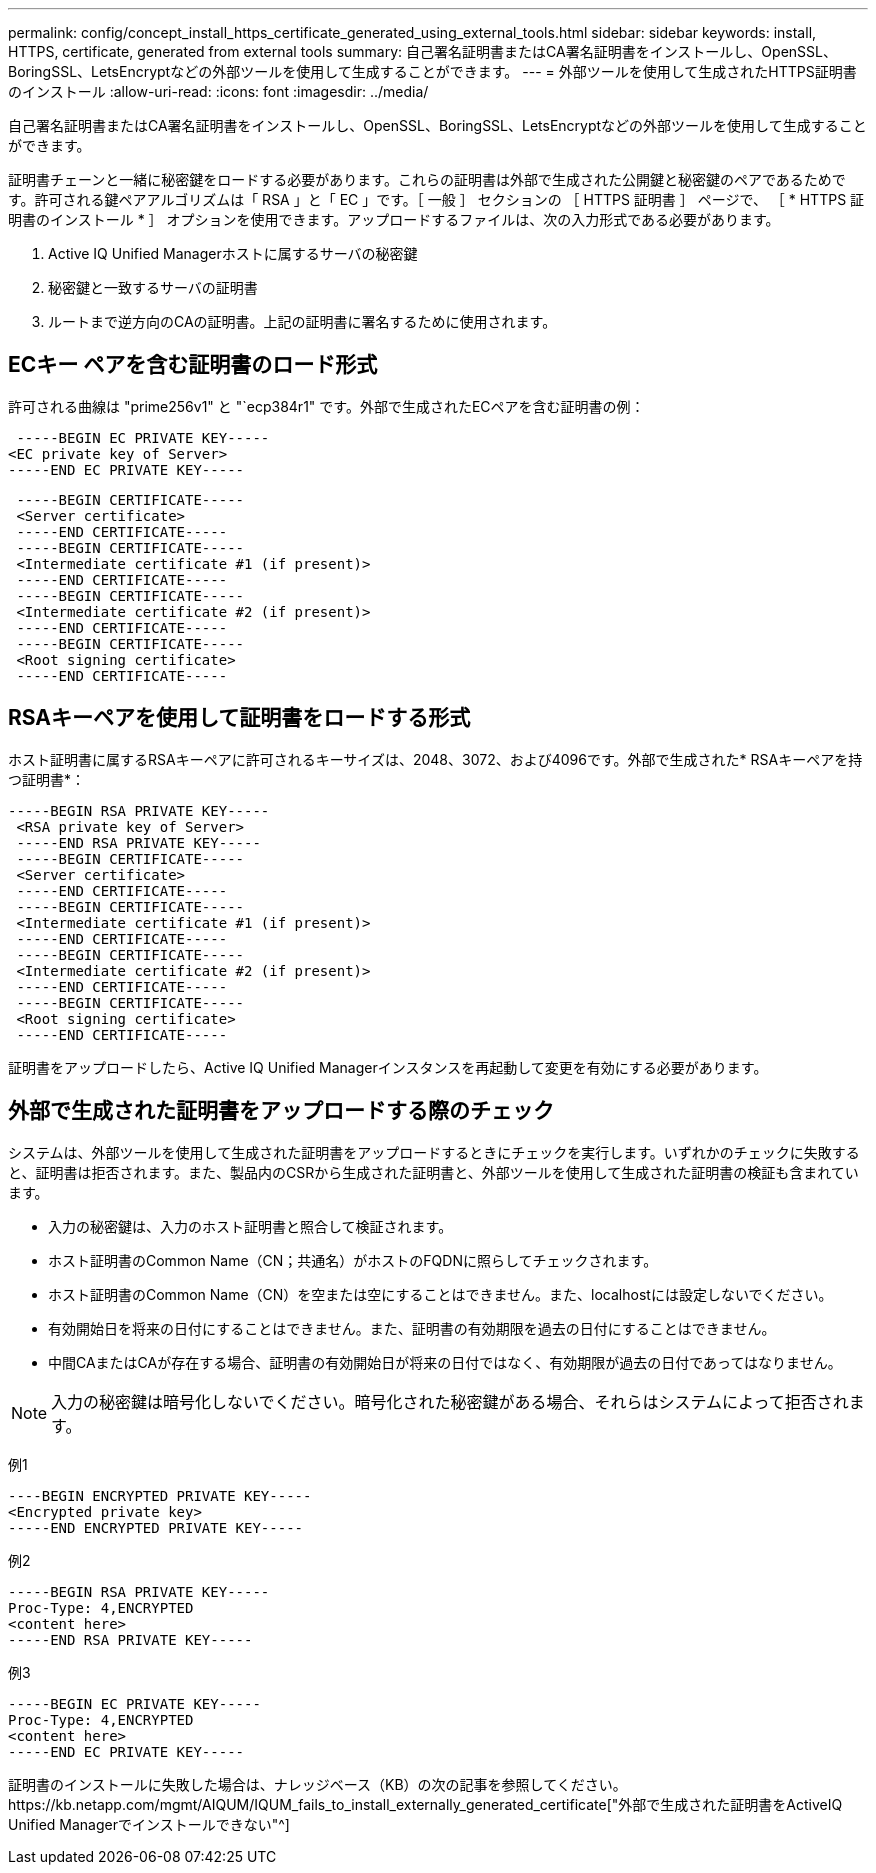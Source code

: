 ---
permalink: config/concept_install_https_certificate_generated_using_external_tools.html 
sidebar: sidebar 
keywords: install, HTTPS, certificate, generated from external tools 
summary: 自己署名証明書またはCA署名証明書をインストールし、OpenSSL、BoringSSL、LetsEncryptなどの外部ツールを使用して生成することができます。 
---
= 外部ツールを使用して生成されたHTTPS証明書のインストール
:allow-uri-read: 
:icons: font
:imagesdir: ../media/


[role="lead"]
自己署名証明書またはCA署名証明書をインストールし、OpenSSL、BoringSSL、LetsEncryptなどの外部ツールを使用して生成することができます。

証明書チェーンと一緒に秘密鍵をロードする必要があります。これらの証明書は外部で生成された公開鍵と秘密鍵のペアであるためです。許可される鍵ペアアルゴリズムは「 RSA 」と「 EC 」です。［ 一般 ］ セクションの ［ HTTPS 証明書 ］ ページで、 ［ * HTTPS 証明書のインストール * ］ オプションを使用できます。アップロードするファイルは、次の入力形式である必要があります。

. Active IQ Unified Managerホストに属するサーバの秘密鍵
. 秘密鍵と一致するサーバの証明書
. ルートまで逆方向のCAの証明書。上記の証明書に署名するために使用されます。




== ECキー ペアを含む証明書のロード形式

許可される曲線は "prime256v1" と "`ecp384r1" です。外部で生成されたECペアを含む証明書の例：

[listing]
----
 -----BEGIN EC PRIVATE KEY-----
<EC private key of Server>
-----END EC PRIVATE KEY-----
----
[listing]
----
 -----BEGIN CERTIFICATE-----
 <Server certificate>
 -----END CERTIFICATE-----
 -----BEGIN CERTIFICATE-----
 <Intermediate certificate #1 (if present)>
 -----END CERTIFICATE-----
 -----BEGIN CERTIFICATE-----
 <Intermediate certificate #2 (if present)>
 -----END CERTIFICATE-----
 -----BEGIN CERTIFICATE-----
 <Root signing certificate>
 -----END CERTIFICATE-----
----


== RSAキーペアを使用して証明書をロードする形式

ホスト証明書に属するRSAキーペアに許可されるキーサイズは、2048、3072、および4096です。外部で生成された* RSAキーペアを持つ証明書*：

[listing]
----
-----BEGIN RSA PRIVATE KEY-----
 <RSA private key of Server>
 -----END RSA PRIVATE KEY-----
 -----BEGIN CERTIFICATE-----
 <Server certificate>
 -----END CERTIFICATE-----
 -----BEGIN CERTIFICATE-----
 <Intermediate certificate #1 (if present)>
 -----END CERTIFICATE-----
 -----BEGIN CERTIFICATE-----
 <Intermediate certificate #2 (if present)>
 -----END CERTIFICATE-----
 -----BEGIN CERTIFICATE-----
 <Root signing certificate>
 -----END CERTIFICATE-----
----
証明書をアップロードしたら、Active IQ Unified Managerインスタンスを再起動して変更を有効にする必要があります。



== 外部で生成された証明書をアップロードする際のチェック

システムは、外部ツールを使用して生成された証明書をアップロードするときにチェックを実行します。いずれかのチェックに失敗すると、証明書は拒否されます。また、製品内のCSRから生成された証明書と、外部ツールを使用して生成された証明書の検証も含まれています。

* 入力の秘密鍵は、入力のホスト証明書と照合して検証されます。
* ホスト証明書のCommon Name（CN；共通名）がホストのFQDNに照らしてチェックされます。
* ホスト証明書のCommon Name（CN）を空または空にすることはできません。また、localhostには設定しないでください。
* 有効開始日を将来の日付にすることはできません。また、証明書の有効期限を過去の日付にすることはできません。
* 中間CAまたはCAが存在する場合、証明書の有効開始日が将来の日付ではなく、有効期限が過去の日付であってはなりません。


[NOTE]
====
入力の秘密鍵は暗号化しないでください。暗号化された秘密鍵がある場合、それらはシステムによって拒否されます。

====
例1

[listing]
----
----BEGIN ENCRYPTED PRIVATE KEY-----
<Encrypted private key>
-----END ENCRYPTED PRIVATE KEY-----
----
例2

[listing]
----
-----BEGIN RSA PRIVATE KEY-----
Proc-Type: 4,ENCRYPTED
<content here>
-----END RSA PRIVATE KEY-----
----
例3

[listing]
----
-----BEGIN EC PRIVATE KEY-----
Proc-Type: 4,ENCRYPTED
<content here>
-----END EC PRIVATE KEY-----
----
証明書のインストールに失敗した場合は、ナレッジベース（KB）の次の記事を参照してください。https://kb.netapp.com/mgmt/AIQUM/IQUM_fails_to_install_externally_generated_certificate["外部で生成された証明書をActiveIQ Unified Managerでインストールできない"^]
